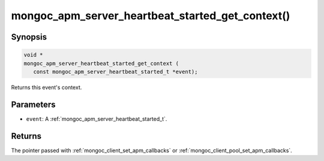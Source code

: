 .. _mongoc_apm_server_heartbeat_started_get_context

mongoc_apm_server_heartbeat_started_get_context()
=================================================

Synopsis
--------

.. code-block:: c

  void *
  mongoc_apm_server_heartbeat_started_get_context (
     const mongoc_apm_server_heartbeat_started_t *event);

Returns this event's context.

Parameters
----------

* ``event``: A :ref:`mongoc_apm_server_heartbeat_started_t`.

Returns
-------

The pointer passed with :ref:`mongoc_client_set_apm_callbacks` or :ref:`mongoc_client_pool_set_apm_callbacks`.

.. seealso::

  | :doc:`Introduction to Application Performance Monitoring <application-performance-monitoring>`

